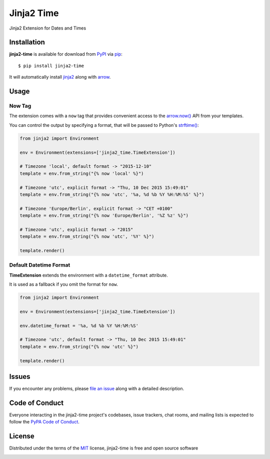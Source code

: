 ===========
Jinja2 Time
===========

|pypi| |pyversions| |license| |travis-ci|

Jinja2 Extension for Dates and Times

.. |pypi| image:: https://img.shields.io/pypi/v/jinja2-time.svg
   :target: https://pypi.python.org/pypi/jinja2-time
   :alt: PyPI Package

.. |pyversions| image:: https://img.shields.io/pypi/pyversions/jinja2-time.svg
   :target: https://pypi.python.org/pypi/jinja2-time/
   :alt: PyPI Python Versions

.. |license| image:: https://img.shields.io/pypi/l/jinja2-time.svg
   :target: https://pypi.python.org/pypi/jinja2-time
   :alt: PyPI Package License

.. |travis-ci| image:: https://travis-ci.org/hackebrot/jinja2-time.svg?branch=master
    :target: https://travis-ci.org/hackebrot/jinja2-time
    :alt: See Build Status on Travis CI

Installation
------------

**jinja2-time** is available for download from `PyPI`_ via `pip`_::

    $ pip install jinja2-time

It will automatically install `jinja2`_ along with `arrow`_.

.. _`jinja2`: https://github.com/mitsuhiko/jinja2
.. _`PyPI`: https://pypi.python.org/pypi
.. _`arrow`: https://github.com/crsmithdev/arrow
.. _`pip`: https://pypi.python.org/pypi/pip/

Usage
-----

Now Tag
~~~~~~~

The extension comes with a ``now`` tag that provides convenient access to the
`arrow.now()`_ API from your templates.

You can control the output by specifying a format, that will be passed to
Python's `strftime()`_:

.. _`arrow.now()`: http://crsmithdev.com/arrow/#arrow.factory.ArrowFactory.now
.. _`strftime()`: https://docs.python.org/3.5/library/datetime.html#strftime-and-strptime-behavior

.. code-block:: python

    from jinja2 import Environment

    env = Environment(extensions=['jinja2_time.TimeExtension'])

    # Timezone 'local', default format -> "2015-12-10"
    template = env.from_string("{% now 'local' %}")

    # Timezone 'utc', explicit format -> "Thu, 10 Dec 2015 15:49:01"
    template = env.from_string("{% now 'utc', '%a, %d %b %Y %H:%M:%S' %}")

    # Timezone 'Europe/Berlin', explicit format -> "CET +0100"
    template = env.from_string("{% now 'Europe/Berlin', '%Z %z' %}")

    # Timezone 'utc', explicit format -> "2015"
    template = env.from_string("{% now 'utc', '%Y' %}")

    template.render()

Default Datetime Format
~~~~~~~~~~~~~~~~~~~~~~~

**TimeExtension** extends the environment with a ``datetime_format`` attribute.

It is used as a fallback if you omit the format for ``now``.

.. code-block:: python

    from jinja2 import Environment

    env = Environment(extensions=['jinja2_time.TimeExtension'])

    env.datetime_format = '%a, %d %b %Y %H:%M:%S'

    # Timezone 'utc', default format -> "Thu, 10 Dec 2015 15:49:01"
    template = env.from_string("{% now 'utc' %}")

    template.render()

Issues
------

If you encounter any problems, please `file an issue`_ along with a detailed description.

.. _`file an issue`: https://github.com/hackebrot/jinja2-time/issues


Code of Conduct
---------------

Everyone interacting in the jinja2-time project's codebases, issue trackers, chat
rooms, and mailing lists is expected to follow the `PyPA Code of Conduct`_.

.. _`PyPA Code of Conduct`: https://www.pypa.io/en/latest/code-of-conduct/

License
-------

Distributed under the terms of the `MIT`_ license, jinja2-time is free and open source software

.. image:: https://opensource.org/trademarks/osi-certified/web/osi-certified-300x250.png
   :height: 250 px
   :width: 300 px
   :scale: 50 %
   :alt: OSI certified

.. _`MIT`: http://opensource.org/licenses/MIT
